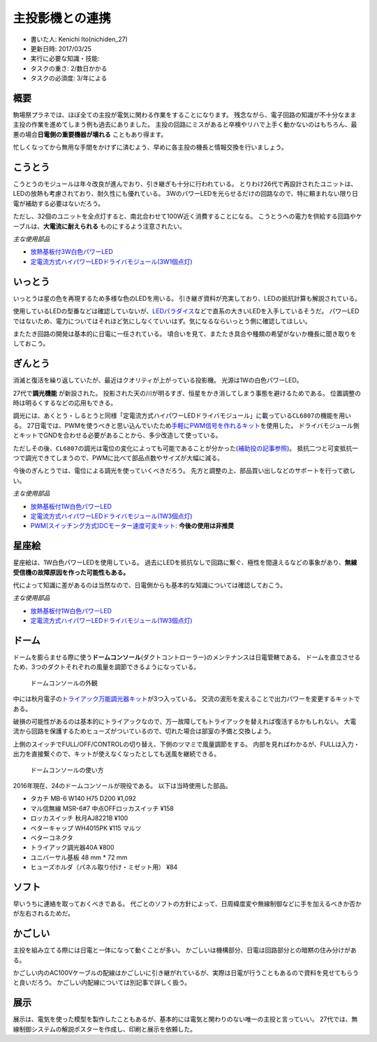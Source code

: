 .. meta::
   :ROBOTS: NOINDEX,NOFOLLOW,NOARCHIVE

主投影機との連携
================

-  書いた人: Kenichi Ito(nichiden\_27)
-  更新日時: 2017/03/25
-  実行に必要な知識・技能:
-  タスクの重さ: 2/数日かかる
-  タスクの必須度: 3/年による

概要
----

駒場祭プラネでは、ほぼ全ての主投が電気に関わる作業をすることになります。
残念ながら、電子回路の知識が不十分なまま主投の作業を進めてしまう例も過去にありました。
主投の回路にミスがあると卒検やリハで上手く動かないのはもちろん、最悪の場合\ **日電側の重要機器が壊れる**
こともあり得ます。

忙しくなってから無用な手間をかけずに済むよう、早めに各主投の機長と情報交換を行いましょう。

こうとう
--------

こうとうのモジュールは年々改良が進んでおり、引き継ぎも十分に行われている。
とりわけ26代で再設計されたユニットは、LEDの放熱も考慮されており、耐久性にも優れている。
3WのパワーLEDを光らせるだけの回路なので、特に頼まれない限り日電が補助する必要はないだろう。

ただし、32個のユニットを全点灯すると、南北合わせて100W近く消費することになる。
こうとうへの電力を供給する回路やケーブルは、\ **大電流に耐えられる**
ものにするよう注意されたい。

*主な使用部品*

-  `放熱基板付3W白色パワーLED <http://akizukidenshi.com/catalog/g/gI-08956/>`__
-  `定電流方式ハイパワーLEDドライバモジュール(3W1個点灯) <http://akizukidenshi.com/catalog/g/gM-04487/>`__

いっとう
--------

いっとうは星の色を再現するため多様な色のLEDを用いる。
引き継ぎ資料が充実しており、LEDの抵抗計算も解説されている。

使用しているLEDの型番などは確認していないが、\ `LEDパラダイス <http://www.led-paradise.com/>`__\ などで直系の大きいLEDを入手しているそうだ。
パワーLEDではないため、電力についてはそれほど気にしなくていいはず。気になるならいっとう側に確認してほしい。

またたき回路の開発は基本的に日電に一任されている。
頃合いを見て、またたき具合や種類の希望がないか機長に聞き取りをしておこう。

ぎんとう
--------

消滅と復活を繰り返していたが、最近はクオリティが上がっている投影機。
光源は1Wの白色パワーLED。

27代で\ **調光機能** が新設された。
投影された天の川が明るすぎ、恒星をかき消してしまう事態を避けるためである。
位置調整の時は明るくするなどの応用もできる。

調光には、あくとう・しるとうと同様「定電流方式ハイパワーLEDドライバモジュール」に載っている\ ``CL6807``\ の機能を用いる。
27日電では、PWMを使うべきと思い込んでいたため\ `手軽にPWM信号を作れるキット <http://akizukidenshi.com/catalog/g/gK-06244/>`__\ を使用した。
ドライバモジュール側とキットでGNDを合わせる必要があることから、多少改造して使っている。

ただしその後、\ ``CL6807``\ の調光は電位の変化によっても可能であることが分かった(\ `補助投の記事参照 <hojotou.html>`__)。
抵抗二つと可変抵抗一つで調光できてしまうので、PWMに比べて部品点数やサイズが大幅に減る。

今後のぎんとうでは、電位による調光を使っていくべきだろう。
先方と調整の上、部品買い出しなどのサポートを行って欲しい。

*主な使用部品*

-  `放熱基板付1W白色パワーLED <http://akizukidenshi.com/catalog/g/gI-03709/>`__
-  `定電流方式ハイパワーLEDドライバモジュール(1W3個点灯) <http://akizukidenshi.com/catalog/g/gM-04488/>`__
-  `PWM(スイッチング方式)DCモーター速度可変キット <http://akizukidenshi.com/catalog/g/gK-06244/>`__:
   **今後の使用は非推奨**

星座絵
------

星座絵は、1W白色パワーLEDを使用している。
過去にLEDを抵抗なしで回路に繋ぐ、極性を間違えるなどの事象があり、\ **無線受信機の故障原因を作った可能性もある。**

代によって知識に差があるのは当然なので、日電側からも基本的な知識については確認しておこう。

*主な使用部品*

-  `放熱基板付1W白色パワーLED <http://akizukidenshi.com/catalog/g/gI-03709/>`__
-  `定電流方式ハイパワーLEDドライバモジュール(1W3個点灯) <http://akizukidenshi.com/catalog/g/gM-04488/>`__

ドーム
------

ドームを膨らませる際に使う\ **ドームコンソール**\ (ダクトコントローラー)のメンテナンスは日電管轄である。
ドームを直立させるため、3つのダクトそれぞれの風量を調節できるようになっている。

.. figure:: _media/ductcontroller.jpg
   :alt: ドームコンソールの外観

   ドームコンソールの外観

中には秋月電子の\ `トライアック万能調光器キット <http://akizukidenshi.com/catalog/g/gK-00098/>`__\ が3つ入っている。
交流の波形を変えることで出力パワーを変更するキットである。

破損の可能性があるのは基本的にトライアックなので、万一故障してもトライアックを替えれば復活するかもしれない。
大電流から回路を保護するためヒューズがついているので、切れた場合は部室の予備と交換しよう。

上側のスイッチでFULL/OFF/CONTROLの切り替え、下側のツマミで風量調節をする。
内部を見ればわかるが、FULLは入力・出力を直接繋ぐので、キットが使えなくなったとしても送風を継続できる。

.. figure:: _media/ductcontroller-instruction.png
   :alt: ドームコンソールの使い方

   ドームコンソールの使い方

2016年現在、24のドームコンソールが現役である。 以下は当時使用した部品。

-  タカチ MB-6 W140 H75 D200 ¥1,092
-  マル信無線 MSR-6#7 中点OFFロッカスイッチ ¥158
-  ロッカスイッチ 秋月AJ8221B ¥100
-  ベターキャップ WH4015PK ¥115 マルツ
-  ベターコネクタ
-  トライアック調光器40A ¥800
-  ユニバーサル基板 48 mm \* 72 mm
-  ヒューズホルダ（パネル取り付け・ミゼット用） ¥84

ソフト
------

早いうちに連絡を取っておくべきである。
代ごとのソフトの方針によって、日周緯度変や無線制御などに手を加えるべきか否かが左右されるためだ。

かごしい
--------

主投を組み立てる際には日電と一体になって動くことが多い。
かごしいは機構部分、日電は回路部分との暗黙の住み分けがある。

かごしい内のAC100Vケーブルの配線はかごしいに引き継がれているが、実際は日電が行うこともあるので資料を見せてもらうと良いだろう。
かごしい内配線については別記事で詳しく扱う。

展示
----

展示は、電気を使った模型を製作したこともあるが、基本的には電気と関わりのない唯一の主投と言っていい。
27代では、無線制御システムの解説ポスターを作成し、印刷と展示を依頼した。
